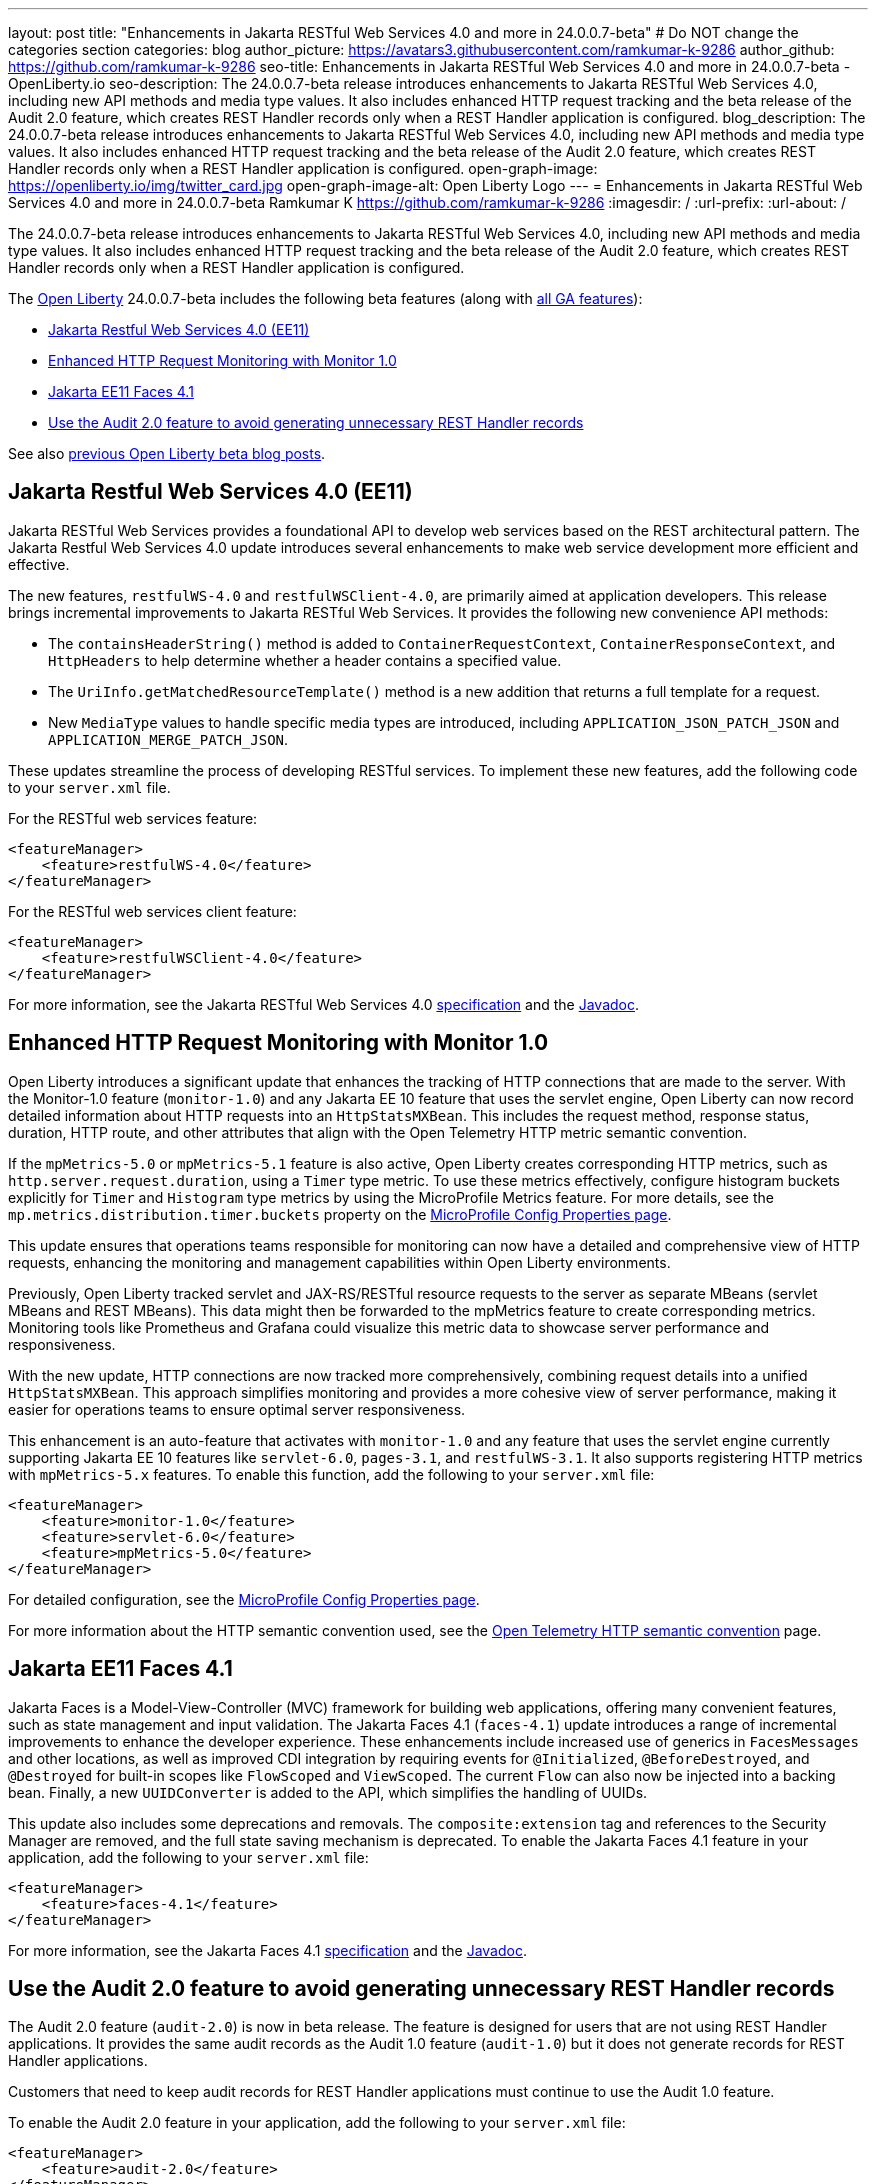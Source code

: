 ---
layout: post
title: "Enhancements in Jakarta RESTful Web Services 4.0 and more in 24.0.0.7-beta"
# Do NOT change the categories section
categories: blog
author_picture: https://avatars3.githubusercontent.com/ramkumar-k-9286
author_github: https://github.com/ramkumar-k-9286
seo-title: Enhancements in Jakarta RESTful Web Services 4.0 and more in 24.0.0.7-beta - OpenLiberty.io
seo-description: The 24.0.0.7-beta release introduces enhancements to Jakarta RESTful Web Services 4.0, including new API methods and media type values. It also includes enhanced HTTP request tracking and the beta release of the Audit 2.0 feature, which creates REST Handler records only when a REST Handler application is configured.
blog_description: The 24.0.0.7-beta release introduces enhancements to Jakarta RESTful Web Services 4.0, including new API methods and media type values. It also includes enhanced HTTP request tracking and the beta release of the Audit 2.0 feature, which creates REST Handler records only when a REST Handler application is configured.
open-graph-image: https://openliberty.io/img/twitter_card.jpg
open-graph-image-alt: Open Liberty Logo
---
= Enhancements in Jakarta RESTful Web Services 4.0 and more in 24.0.0.7-beta
Ramkumar K <https://github.com/ramkumar-k-9286>
:imagesdir: /
:url-prefix:
:url-about: /
//Blank line here is necessary before starting the body of the post.


The 24.0.0.7-beta release introduces enhancements to Jakarta RESTful Web Services 4.0, including new API methods and media type values. It also includes enhanced HTTP request tracking and the beta release of the Audit 2.0 feature, which creates REST Handler records only when a REST Handler application is configured.

The link:{url-about}[Open Liberty] 24.0.0.7-beta includes the following beta features (along with link:{url-prefix}/docs/latest/reference/feature/feature-overview.html[all GA features]):

* <<webservices, Jakarta Restful Web Services 4.0 (EE11)>>
* <<monitor10, Enhanced HTTP Request Monitoring with Monitor 1.0>>
* <<faces41, Jakarta EE11 Faces 4.1>>
* <<audit20, Use the Audit 2.0 feature to avoid generating unnecessary REST Handler records>>

// // // // // // // //
// In the preceding section:
// Change SUB_FEATURE_TITLE to the feature that is included in this release and
// change the SUB_TAG_1/2/3 to the heading tags
//
// However if there's only 1 new feature, delete the previous section and change it to the following sentence:
// "The link:{url-about}[Open Liberty] 24.0.0.7-beta includes SUB_FEATURE_TITLE"
// // // // // // // //

See also link:{url-prefix}/blog/?search=beta&key=tag[previous Open Liberty beta blog posts].

// // // // DO NOT MODIFY THIS COMMENT BLOCK <GHA-BLOG-TOPIC> // // // // 
// Blog issue: https://github.com/OpenLiberty/open-liberty/issues/28707
// Contact/Reviewer: jim-krueger
// // // // // // // // 
[#webservices]
== Jakarta Restful Web Services 4.0 (EE11)

Jakarta RESTful Web Services provides a foundational API to develop web services based on the REST architectural pattern. The Jakarta Restful Web Services 4.0 update introduces several enhancements to make web service development more efficient and effective.

The new features, `restfulWS-4.0` and `restfulWSClient-4.0`, are primarily aimed at application developers. This release brings incremental improvements to Jakarta RESTful Web Services. It provides the following new convenience API methods:

- The `containsHeaderString()` method is added to `ContainerRequestContext`, `ContainerResponseContext`, and `HttpHeaders` to help determine whether a header contains a specified value.
- The `UriInfo.getMatchedResourceTemplate()` method is a new addition that returns a full template for a request.
- New `MediaType` values to handle specific media types are introduced, including `APPLICATION_JSON_PATCH_JSON` and `APPLICATION_MERGE_PATCH_JSON`.

These updates streamline the process of developing RESTful services. To implement these new features, add the following code to your `server.xml` file.

For the RESTful web services feature:
[source,xml]
----
<featureManager>
    <feature>restfulWS-4.0</feature>
</featureManager>
----

For the RESTful web services client feature:
[source,xml]
----
<featureManager>
    <feature>restfulWSClient-4.0</feature>
</featureManager>
----

For more information, see the Jakarta RESTful Web Services 4.0 link:https://jakarta.ee/specifications/restful-ws/4.0/[specification] and the link:https://jakarta.ee/specifications/restful-ws/4.0/apidocs/jakarta.ws.rs/module-summary[Javadoc].

    
// DO NOT MODIFY THIS LINE. </GHA-BLOG-TOPIC> 

// // // // DO NOT MODIFY THIS COMMENT BLOCK <GHA-BLOG-TOPIC> // // // // 
// Blog issue: https://github.com/OpenLiberty/open-liberty/issues/28693
// Contact/Reviewer: Channyboy
// // // // // // // // 
[#monitor10]
== Enhanced HTTP Request Monitoring with Monitor 1.0

Open Liberty introduces a significant update that enhances the tracking of HTTP connections that are made to the server. With the Monitor-1.0 feature (`monitor-1.0`) and any Jakarta EE 10 feature that uses the servlet engine, Open Liberty can now record detailed information about HTTP requests into an `HttpStatsMXBean`. This includes the request method, response status, duration, HTTP route, and other attributes that align with the Open Telemetry HTTP metric semantic convention.

If  the `mpMetrics-5.0` or `mpMetrics-5.1` feature is also active, Open Liberty creates corresponding HTTP metrics, such as `http.server.request.duration`, using a `Timer` type metric. To use these metrics effectively, configure histogram buckets explicitly for `Timer` and `Histogram` type metrics by using the MicroProfile Metrics feature. For more details, see the `mp.metrics.distribution.timer.buckets` property on the link:https://openliberty.io/docs/latest/microprofile-config-properties.html#metrics[MicroProfile Config Properties page].

This update ensures that operations teams responsible for monitoring can now have a detailed and comprehensive view of HTTP requests, enhancing the monitoring and management capabilities within Open Liberty environments.

Previously, Open Liberty tracked servlet and JAX-RS/RESTful resource requests to the server as separate MBeans (servlet MBeans and REST MBeans). This data might then be forwarded to the mpMetrics feature to create corresponding metrics. Monitoring tools like Prometheus and Grafana could visualize this metric data to showcase server performance and responsiveness.

With the new update, HTTP connections are now tracked more comprehensively, combining request details into a unified `HttpStatsMXBean`. This approach simplifies monitoring and provides a more cohesive view of server performance, making it easier for operations teams to ensure optimal server responsiveness.

This enhancement is an auto-feature that activates with `monitor-1.0` and any feature that uses the servlet engine currently supporting Jakarta EE 10 features like `servlet-6.0`, `pages-3.1`, and `restfulWS-3.1`. It also supports registering HTTP metrics with `mpMetrics-5.x` features. To enable this function, add the following to your `server.xml` file:

[source,xml]
----
<featureManager>
    <feature>monitor-1.0</feature>
    <feature>servlet-6.0</feature>
    <feature>mpMetrics-5.0</feature>
</featureManager>
----


For detailed configuration, see the link:https://openliberty.io/docs/latest/microprofile-config-properties.html#metrics[MicroProfile Config Properties page]. 

For more information about the HTTP semantic convention used, see the link:https://opentelemetry.io/docs/specs/semconv/http/http-metrics/#metric-httpserverrequestduration[Open Telemetry HTTP semantic convention] page.
    
    
// DO NOT MODIFY THIS LINE. </GHA-BLOG-TOPIC> 

// // // // DO NOT MODIFY THIS COMMENT BLOCK <GHA-BLOG-TOPIC> // // // // 
// Blog issue: https://github.com/OpenLiberty/open-liberty/issues/28603
// Contact/Reviewer: volosied,pnicolucci
// // // // // // // // 
[#faces41]
== Jakarta EE11 Faces 4.1

Jakarta Faces is a Model-View-Controller (MVC) framework for building web applications, offering many convenient features, such as state management and input validation. The Jakarta Faces 4.1 (`faces-4.1`) update introduces a range of incremental improvements to enhance the developer experience. These enhancements include increased use of generics in `FacesMessages` and other locations, as well as improved CDI integration by requiring events for `@Initialized`, `@BeforeDestroyed`, and `@Destroyed` for built-in scopes like `FlowScoped` and `ViewScoped`. The current `Flow` can also now be injected into a backing bean. Finally, a new `UUIDConverter` is added to the API, which simplifies the handling of UUIDs.

This update also includes some deprecations and removals. The `composite:extension` tag and references to the Security Manager are removed, and the full state saving mechanism is deprecated. To enable the Jakarta Faces 4.1 feature in your application, add the following to your `server.xml` file:

[source,xml]
----
<featureManager>
    <feature>faces-4.1</feature>
</featureManager>

----

For more information, see the Jakarta Faces 4.1 link:https://jakarta.ee/specifications/faces/4.1/[specification] and the link:https://jakarta.ee/specifications/faces/4.1/apidocs/jakarta.faces/module-summary.html[Javadoc].
    
    
// DO NOT MODIFY THIS LINE. </GHA-BLOG-TOPIC> 

// // // // DO NOT MODIFY THIS COMMENT BLOCK <GHA-BLOG-TOPIC> // // // // 
// Blog issue: https://github.com/OpenLiberty/open-liberty/issues/28557
// Contact/Reviewer: wrodrig
// // // // // // // // 
[#audit20]
== Use the Audit 2.0 feature to avoid generating unnecessary REST Handler records

The Audit 2.0 feature (`audit-2.0`) is now in beta release. The feature is designed for users that are not using REST Handler applications. 
It provides the same audit records as the Audit 1.0 feature (`audit-1.0`) but it does not generate records for REST Handler applications.

Customers that need to keep audit records for REST Handler applications must continue to use the Audit 1.0 feature.

To enable the Audit 2.0 feature in your application, add the following to your `server.xml` file:

[source,xml]
----
<featureManager>
    <feature>audit-2.0</feature>
</featureManager>

----

    
// DO NOT MODIFY THIS LINE. </GHA-BLOG-TOPIC> 


[#run]
=== Try it now

To try out these features, update your build tools to pull the Open Liberty All Beta Features package instead of the main release. The beta works with Java SE 21, Java SE 17, Java SE 11, and Java SE 8.

If you're using link:{url-prefix}/guides/maven-intro.html[Maven], you can install the All Beta Features package using:

[source,xml]
----
<plugin>
    <groupId>io.openliberty.tools</groupId>
    <artifactId>liberty-maven-plugin</artifactId>
    <version>3.10.3</version>
    <configuration>
        <runtimeArtifact>
          <groupId>io.openliberty.beta</groupId>
          <artifactId>openliberty-runtime</artifactId>
          <version>24.0.0.7-beta</version>
          <type>zip</type>
        </runtimeArtifact>
    </configuration>
</plugin>
----

You must also add dependencies to your pom.xml file for the beta version of the APIs that are associated with the beta features that you want to try. For example, the following block adds dependencies for two example beta APIs:

[source,xml]
----
<dependency>
    <groupId>org.example.spec</groupId>
    <artifactId>exampleApi</artifactId>
    <version>7.0</version>
    <type>pom</type>
    <scope>provided</scope>
</dependency>
<dependency>
    <groupId>example.platform</groupId>
    <artifactId>example.example-api</artifactId>
    <version>11.0.0</version>
    <scope>provided</scope>
</dependency>
----

Or for link:{url-prefix}/guides/gradle-intro.html[Gradle]:

[source,gradle]
----
buildscript {
    repositories {
        mavenCentral()
    }
    dependencies {
        classpath 'io.openliberty.tools:liberty-gradle-plugin:3.8.3'
    }
}
apply plugin: 'liberty'
dependencies {
    libertyRuntime group: 'io.openliberty.beta', name: 'openliberty-runtime', version: '[24.0.0.7-beta,)'
}
----

Or if you're using link:{url-prefix}/docs/latest/container-images.html[container images]:

[source]
----
FROM icr.io/appcafe/open-liberty:beta
----

Or take a look at our link:{url-prefix}/downloads/#runtime_betas[Downloads page].

If you're using link:https://plugins.jetbrains.com/plugin/14856-liberty-tools[IntelliJ IDEA], link:https://marketplace.visualstudio.com/items?itemName=Open-Liberty.liberty-dev-vscode-ext[Visual Studio Code] or link:https://marketplace.eclipse.org/content/liberty-tools[Eclipse IDE], you can also take advantage of our open source link:https://openliberty.io/docs/latest/develop-liberty-tools.html[Liberty developer tools] to enable effective development, testing, debugging and application management all from within your IDE.

For more information on using a beta release, refer to the link:{url-prefix}docs/latest/installing-open-liberty-betas.html[Installing Open Liberty beta releases] documentation.

[#feedback]
== We welcome your feedback

Let us know what you think on link:https://groups.io/g/openliberty[our mailing list]. If you hit a problem, link:https://stackoverflow.com/questions/tagged/open-liberty[post a question on StackOverflow]. If you hit a bug, link:https://github.com/OpenLiberty/open-liberty/issues[please raise an issue].
